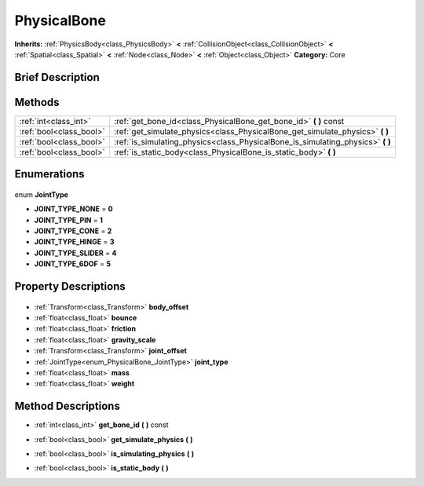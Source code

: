 .. Generated automatically by doc/tools/makerst.py in Godot's source tree.
.. DO NOT EDIT THIS FILE, but the PhysicalBone.xml source instead.
.. The source is found in doc/classes or modules/<name>/doc_classes.

.. _class_PhysicalBone:

PhysicalBone
============

**Inherits:** :ref:`PhysicsBody<class_PhysicsBody>` **<** :ref:`CollisionObject<class_CollisionObject>` **<** :ref:`Spatial<class_Spatial>` **<** :ref:`Node<class_Node>` **<** :ref:`Object<class_Object>`
**Category:** Core

Brief Description
-----------------



Methods
-------

+--------------------------+------------------------------------------------------------------------------------+
| :ref:`int<class_int>`    | :ref:`get_bone_id<class_PhysicalBone_get_bone_id>` **(** **)** const               |
+--------------------------+------------------------------------------------------------------------------------+
| :ref:`bool<class_bool>`  | :ref:`get_simulate_physics<class_PhysicalBone_get_simulate_physics>` **(** **)**   |
+--------------------------+------------------------------------------------------------------------------------+
| :ref:`bool<class_bool>`  | :ref:`is_simulating_physics<class_PhysicalBone_is_simulating_physics>` **(** **)** |
+--------------------------+------------------------------------------------------------------------------------+
| :ref:`bool<class_bool>`  | :ref:`is_static_body<class_PhysicalBone_is_static_body>` **(** **)**               |
+--------------------------+------------------------------------------------------------------------------------+

Enumerations
------------

  .. _enum_PhysicalBone_JointType:

enum **JointType**

- **JOINT_TYPE_NONE** = **0**
- **JOINT_TYPE_PIN** = **1**
- **JOINT_TYPE_CONE** = **2**
- **JOINT_TYPE_HINGE** = **3**
- **JOINT_TYPE_SLIDER** = **4**
- **JOINT_TYPE_6DOF** = **5**


Property Descriptions
---------------------

  .. _class_PhysicalBone_body_offset:

- :ref:`Transform<class_Transform>` **body_offset**

  .. _class_PhysicalBone_bounce:

- :ref:`float<class_float>` **bounce**

  .. _class_PhysicalBone_friction:

- :ref:`float<class_float>` **friction**

  .. _class_PhysicalBone_gravity_scale:

- :ref:`float<class_float>` **gravity_scale**

  .. _class_PhysicalBone_joint_offset:

- :ref:`Transform<class_Transform>` **joint_offset**

  .. _class_PhysicalBone_joint_type:

- :ref:`JointType<enum_PhysicalBone_JointType>` **joint_type**

  .. _class_PhysicalBone_mass:

- :ref:`float<class_float>` **mass**

  .. _class_PhysicalBone_weight:

- :ref:`float<class_float>` **weight**


Method Descriptions
-------------------

.. _class_PhysicalBone_get_bone_id:

- :ref:`int<class_int>` **get_bone_id** **(** **)** const

.. _class_PhysicalBone_get_simulate_physics:

- :ref:`bool<class_bool>` **get_simulate_physics** **(** **)**

.. _class_PhysicalBone_is_simulating_physics:

- :ref:`bool<class_bool>` **is_simulating_physics** **(** **)**

.. _class_PhysicalBone_is_static_body:

- :ref:`bool<class_bool>` **is_static_body** **(** **)**


